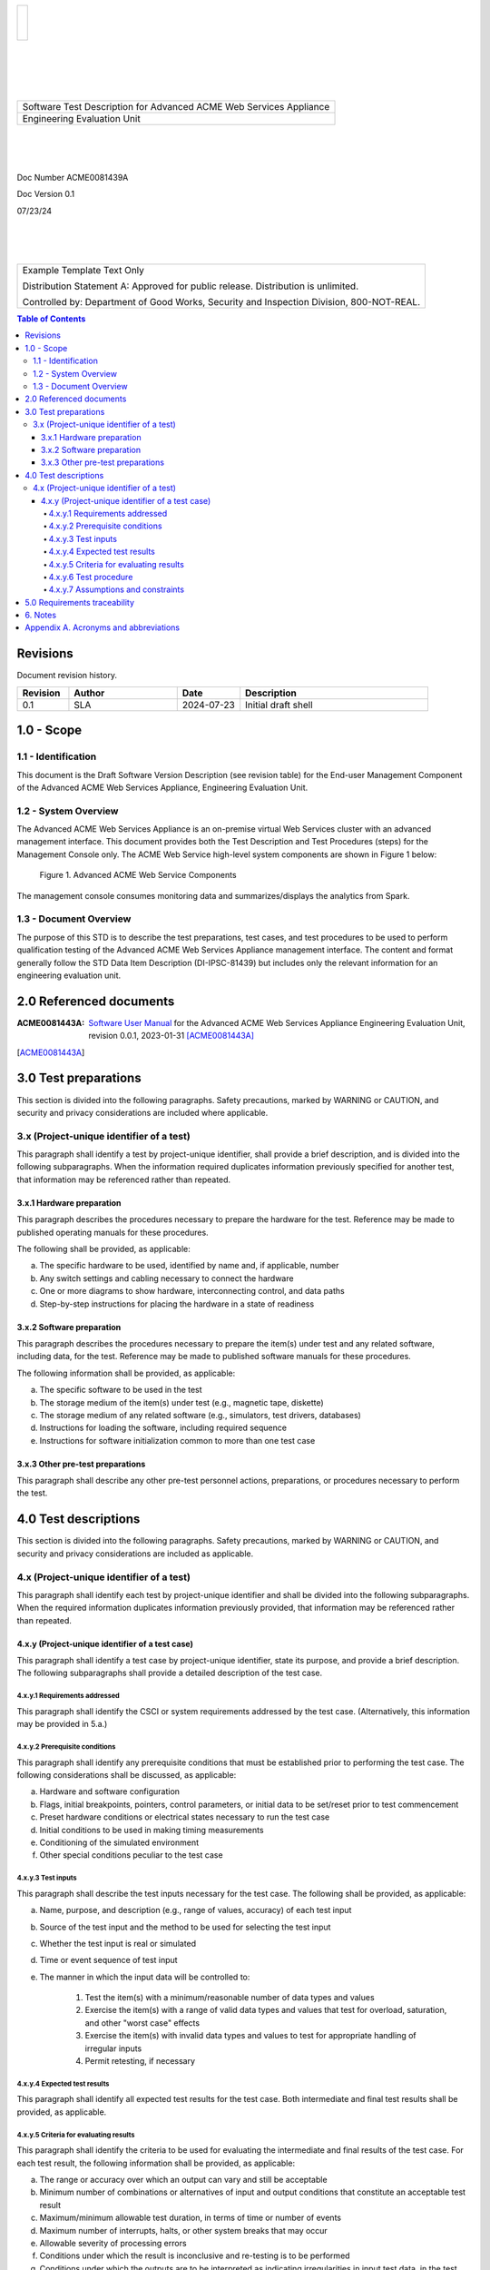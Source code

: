 .. create pdf with "rst2pdf EU_STD.rst -s styles/std.yaml,styles/cui.yaml --use-floating-images -o EU_STD.pdf"

.. class:: title-logobox

.. list-table::
   :widths: 72

   * - |
       |
       |
       | |ACME_logo|

.. |ACME_logo| image:: images/acme.png
   :width: 245
   :height: 84
   :scale: 250

|
|
|
|

.. class:: title-deepbox

.. list-table::
   :widths: 72

   * - .. class:: title-name

       Software Test Description for Advanced ACME Web Services Appliance
   * - .. class:: title-name

       Engineering Evaluation Unit

|
|
|

.. class:: title-info

Doc Number ACME0081439A

.. class:: title-info

Doc Version 0.1

.. class:: title-info

07/23/24

|
|
|

.. role:: redtext

.. class:: title-deepbox

.. list-table::
   :widths: 72

   * - .. class:: title-notice

        :redtext:`Example Template Text Only`

        Distribution Statement A: Approved for public release. Distribution is unlimited.

        Controlled by: Department of Good Works, Security and Inspection Division, 800-NOT-REAL.

.. contents:: Table of Contents

.. raw:: pdf

   PageBreak

Revisions
=========

Document revision history.

.. list-table::
   :widths: 9 19 11 33
   :header-rows: 1

   * - Revision
     - Author
     - Date
     - Description
   * - 0.1
     - SLA
     - 2024-07-23
     - Initial draft shell


.. raw:: pdf

   PageBreak



1.0 - Scope
===========


1.1 - Identification
~~~~~~~~~~~~~~~~~~~~

This document is the Draft Software Version Description (see revision table)
for the End-user Management Component of the Advanced ACME Web Services Appliance,
Engineering Evaluation Unit.


1.2 - System Overview
~~~~~~~~~~~~~~~~~~~~~

The Advanced ACME Web Services Appliance is an on-premise virtual Web Services
cluster with an advanced management interface.  This document provides both the
Test Description and Test Procedures (steps) for the Management Console only. The
ACME Web Service high-level system components are shown in Figure 1 below:

.. figure:: images/advanced_acme_web_service.png
   :width: 90%

   Figure 1. Advanced ACME Web Service Components

The management console consumes monitoring data and summarizes/displays the
analytics from Spark.


1.3 - Document Overview
~~~~~~~~~~~~~~~~~~~~~~~

The purpose of this STD is to describe the test preparations, test
cases, and test procedures to be used to perform qualification testing
of the Advanced ACME Web Services Appliance management interface. The
content and format generally follow the STD Data Item Description
(DI-IPSC-81439) but includes only the relevant information for an
engineering evaluation unit.

2.0 Referenced documents
========================

:ACME0081443A: `Software User Manual`_ for the Advanced ACME Web Services Appliance
  Engineering Evaluation Unit, revision 0.0.1, 2023-01-31 [ACME0081443A]_


.. [ACME0081443A]

.. _Software User Manual: https://github.com/VCTLabs/software_user_manual_template/blob/master/sum/EU_SUM.rst


3.0 Test preparations
=====================

This section is divided into the following paragraphs. Safety
precautions, marked by WARNING or CAUTION, and security and privacy
considerations are included where applicable.


3.x (Project-unique identifier of a test)
~~~~~~~~~~~~~~~~~~~~~~~~~~~~~~~~~~~~~~~~~

This paragraph shall identify a test by project-unique identifier,
shall provide a brief description, and is divided into the following
subparagraphs. When the information required duplicates information
previously specified for another test, that information may be
referenced rather than repeated.

3.x.1 Hardware preparation
--------------------------

This paragraph describes the procedures necessary to prepare the
hardware for the test. Reference may be made to published operating
manuals for these procedures.

The following shall be provided, as applicable:

a. The specific hardware to be used, identified by name and, if applicable, number
b. Any switch settings and cabling necessary to connect the hardware
c. One or more diagrams to show hardware, interconnecting control, and data paths
d. Step-by-step instructions for placing the hardware in a state of readiness

3.x.2 Software preparation
--------------------------

This paragraph describes the procedures necessary to prepare the
item(s) under test and any related software, including data, for the
test. Reference may be made to published software manuals for these
procedures.

The following information shall be provided, as applicable:

a. The specific software to be used in the test
b. The storage medium of the item(s) under test (e.g., magnetic tape, diskette)
c. The storage medium of any related software (e.g., simulators, test drivers, databases)
d. Instructions for loading the software, including required sequence
e. Instructions for software initialization common to more than one test case

3.x.3 Other pre-test preparations
---------------------------------

This paragraph shall describe any other pre-test personnel actions,
preparations, or procedures necessary to perform the test.

4.0 Test descriptions
=====================

This section is divided into the following paragraphs. Safety
precautions, marked by WARNING or CAUTION, and security and privacy
considerations are included as applicable.

4.x (Project-unique identifier of a test)
~~~~~~~~~~~~~~~~~~~~~~~~~~~~~~~~~~~~~~~~~

This paragraph shall identify each test by project-unique identifier and
shall be divided into the following subparagraphs. When the required
information duplicates information previously provided, that
information may be referenced rather than repeated.

4.x.y (Project-unique identifier of a test case)
------------------------------------------------

This paragraph shall identify a test case by project-unique identifier,
state its purpose, and provide a brief description. The following
subparagraphs shall provide a detailed description of the test case.

4.x.y.1 Requirements addressed
##############################

This paragraph shall identify the CSCI or system requirements addressed by
the test case. (Alternatively, this information may be provided in 5.a.)

4.x.y.2 Prerequisite conditions
###############################

This paragraph shall identify any prerequisite conditions that must be
established prior to performing the test case. The following
considerations shall be discussed, as applicable:

a. Hardware and software configuration
b. Flags, initial breakpoints, pointers, control parameters, or initial data to be set/reset prior to test commencement
c. Preset hardware conditions or electrical states necessary to run the test case
d. Initial conditions to be used in making timing measurements
e. Conditioning of the simulated environment
f. Other special conditions peculiar to the test case

4.x.y.3 Test inputs
###################

This paragraph shall describe the test inputs necessary for the test case.
The following shall be provided, as applicable:

a. Name, purpose, and description (e.g., range of values, accuracy) of each test input
b. Source of the test input and the method to be used for selecting the test input
c. Whether the test input is real or simulated
d. Time or event sequence of test input
e. The manner in which the input data will be controlled to:

     1. Test the item(s) with a minimum/reasonable number of data types and values
     2. Exercise the item(s) with a range of valid data types and values that test for overload,
        saturation, and other "worst case" effects
     3. Exercise the item(s) with invalid data types and values to test for appropriate handling
        of irregular inputs
     4. Permit retesting, if necessary

4.x.y.4 Expected test results
#############################

This paragraph shall identify all expected test results for the test case.
Both intermediate and final test results shall be provided, as applicable.

4.x.y.5 Criteria for evaluating results
#######################################

This paragraph shall identify the criteria to be used for evaluating
the intermediate and final results of the test case. For each test
result, the following information shall be provided, as applicable:

a. The range or accuracy over which an output can vary and still be acceptable
b. Minimum number of combinations or alternatives of input and output conditions that
   constitute an acceptable test result
c. Maximum/minimum allowable test duration, in terms of time or number of events
d. Maximum number of interrupts, halts, or other system breaks that may occur
e. Allowable severity of processing errors
f. Conditions under which the result is inconclusive and re-testing is to be performed
g. Conditions under which the outputs are to be interpreted as indicating irregularities in input
   test data, in the test database/data files, or in test procedures
h. Allowable indications of the control, status, and results of the test and the readiness for
   the next test case (may be output of auxiliary test software)
i. Additional criteria not mentioned above.

4.x.y.6 Test procedure
######################

This paragraph shall define the test procedure for the test case. The
test procedure shall be defined as a series of individually numbered
steps listed sequentially in the order in which the steps are to be
performed. For convenience in document maintenance, the test procedures
may be included as an appendix and referenced in this paragraph. The
appropriate level of detail in each test procedure depends on the type
of software being tested.

For some software, each keystroke may be a separate test procedure
step; for most software, each step may include a logically related
series of keystrokes or other actions. The appropriate level of detail
is the level at which it is useful to specify expected results and
compare them to actual results. The following shall be provided for
each test procedure, as applicable:

a. Test operator actions and equipment operation required for each step, including
   commands, as applicable, to:

     1. Initiate the test case and apply test inputs
     2. Inspect test conditions
     3. Perform interim evaluations of test results
     4. Record data
     5. Halt or interrupt the test case
     6. Request data dumps or other aids, if needed
     7. Modify the database/data files
     8. Repeat the test case if unsuccessful
     9. Apply alternate modes as required by the test case
     10. Terminate the test case

b. Expected result and evaluation criteria for each step
c. If the test case addresses multiple requirements, identification of which test procedure
   step(s) address which requirements. (Alternatively, this information may be provided in 5.)
d. Actions to follow in the event of a program stop or indicated error, such as:

     1. Recording of critical data from indicators for reference purposes
     2. Halting or pausing time-sensitive test-support software and test apparatus
     3. Collection of system and operator records of test results

e. Procedures to be used to reduce and analyze test results to accomplish the following, as applicable:

     1. Detect whether an output has been produced
     2. Identify media and location of data produced by the test case
     3. Evaluate output as a basis for continuation of test sequence
     4. Evaluate test output against required output


4.x.y.7 Assumptions and constraints
###################################

This paragraph shall identify any assumptions made and constraints or
limitations imposed in the description of the test case due to system
or test conditions, such as limitations on timing, interfaces,
equipment, personnel, and database/data files. If waivers or exceptions
to specified limits and parameters are approved, they shall be
identified and this paragraph shall address their effects and impacts
upon the test case.

5.0 Requirements traceability
=============================

Traceability from each test case in this STD to the system or CSCI
requirements it addresses. If a test case addresses multiple
requirements, traceability from each set of test procedure steps to the
requirement(s) addressed. (Alternatively, this traceability may be
provided in 4.x.y.1.).

Traceability from each system or CSCI requirement covered by this STD
to the test case(s) that address it. For CSCI testing, traceability
from each CSCI requirement in the CSCI’s Software Requirements
Specification (SRS) and associated Interface Requirements
Specifications (IRSs). For system testing, traceability from each
system requirement in the system’s System/Subsystem Specification (SSS)
and associated IRSs. If a test case addresses multiple requirements,
the traceability shall indicate the particular test procedure steps
that address each requirement.


6. Notes
========

This section shall contain any general information that aids in
understanding this document (e.g., background information, glossary,
rationale). This section shall include an alphabetical listing of all
acronyms, abbreviations, and their meanings as used in this document
and a list of any terms and definitions needed to understand this
document.

Appendix A. Acronyms and abbreviations
======================================

The following may be used in this document to describe specific technologies
or engineering processes.

:AES: Advanced Encryption Standard - algorithm for symmetric key encryption/decryption
:BIF: Boot Image Format
:CI/CD: Continuous Integration/Continuous Deployment
:CONOPS: Concept of Operations
:COTS: Commercial-Off-The-Shelf
:CSCI: Computer Software Configuration Item
:DT&E: Developmental Test and Evaluation
:FPGA: Field-programmable gate array
:FSBL: First-stage boot loader
:FW: Firmware
:HMAC: Hashed Message Authentication Code - algorithm for private key authentication
:HW: Hardware
:ID: Project-unique identifier
:IRS: Interface Requirements Specification
:ICD: Interface Control Document (should reference IRS docs)
:JTAG: Joint Test Action Group debugging interface
:KPP: Key Performance Parameter
:KSA: Key System Attribute
:LRU: Line-Replaceable Unit
:MOE: Measure of Effectiveness
:MOP: Measure of Performance
:MS: Milestone
:NVM: Nonvolatile Memory
:O&M: Operations and Maintenance
:OCM: On-chip memory
:OT&E: Operational Test and Evaluation
:PL: Programmable Logic - FPGA plus FW
:POR: Power On / Reset
:PS: Processing System - ARMv7 Linux runtime
:PR: Pull Request (agile code review/quality check workflow step)
:R&R: Remove and Replace
:RAM: Reliability, Availability, and Maintainability (aka RMA)
:RC: Release Candidate (SW and FW)
:SS/SRS: System/Subsystem/Software Requirements Specifications
:SS/SDD: System/Subsystem/Software Design Descriptions
:SDP: Software Development Plan
:STP: Software Test Plan
:STD: Software Test Description
:STR: Software Test Report
:SUT: System Under Test
:SW: Software
:T&E: Test and Evaluation
:TDP: Technical Data Package
:VMP: Vulnerability Management Process
